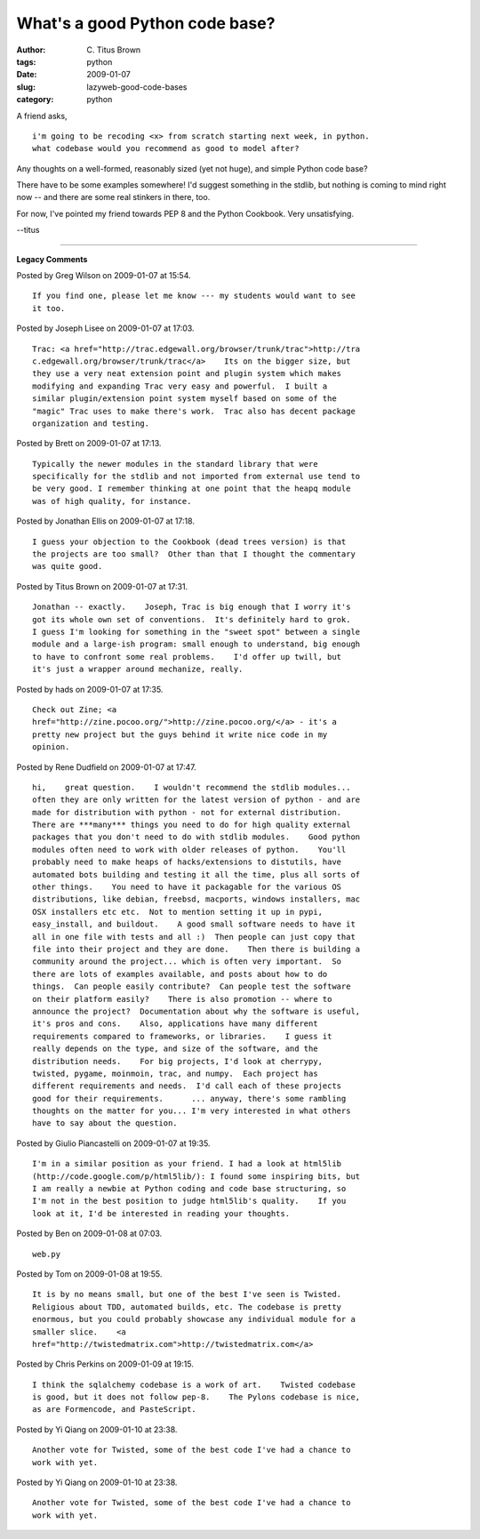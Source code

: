 What's a good Python code base?
###############################

:author: C\. Titus Brown
:tags: python
:date: 2009-01-07
:slug: lazyweb-good-code-bases
:category: python


A friend asks, ::

  i'm going to be recoding <x> from scratch starting next week, in python.
  what codebase would you recommend as good to model after?

Any thoughts on a well-formed, reasonably sized (yet not huge), and simple
Python code base?

There have to be some examples somewhere!  I'd suggest something in the stdlib,
but nothing is coming to mind right now -- and there are some real stinkers in
there, too.

For now, I've pointed my friend towards PEP 8 and the Python Cookbook.  Very
unsatisfying.

--titus


----

**Legacy Comments**


Posted by Greg Wilson on 2009-01-07 at 15:54. 

::

   If you find one, please let me know --- my students would want to see
   it too.


Posted by Joseph Lisee on 2009-01-07 at 17:03. 

::

   Trac: <a href="http://trac.edgewall.org/browser/trunk/trac">http://tra
   c.edgewall.org/browser/trunk/trac</a>    Its on the bigger size, but
   they use a very neat extension point and plugin system which makes
   modifying and expanding Trac very easy and powerful.  I built a
   similar plugin/extension point system myself based on some of the
   "magic" Trac uses to make there's work.  Trac also has decent package
   organization and testing.


Posted by Brett on 2009-01-07 at 17:13. 

::

   Typically the newer modules in the standard library that were
   specifically for the stdlib and not imported from external use tend to
   be very good. I remember thinking at one point that the heapq module
   was of high quality, for instance.


Posted by Jonathan Ellis on 2009-01-07 at 17:18. 

::

   I guess your objection to the Cookbook (dead trees version) is that
   the projects are too small?  Other than that I thought the commentary
   was quite good.


Posted by Titus Brown on 2009-01-07 at 17:31. 

::

   Jonathan -- exactly.    Joseph, Trac is big enough that I worry it's
   got its whole own set of conventions.  It's definitely hard to grok.
   I guess I'm looking for something in the "sweet spot" between a single
   module and a large-ish program: small enough to understand, big enough
   to have to confront some real problems.    I'd offer up twill, but
   it's just a wrapper around mechanize, really.


Posted by hads on 2009-01-07 at 17:35. 

::

   Check out Zine; <a
   href="http://zine.pocoo.org/">http://zine.pocoo.org/</a> - it's a
   pretty new project but the guys behind it write nice code in my
   opinion.


Posted by Rene Dudfield on 2009-01-07 at 17:47. 

::

   hi,    great question.    I wouldn't recommend the stdlib modules...
   often they are only written for the latest version of python - and are
   made for distribution with python - not for external distribution.
   There are ***many*** things you need to do for high quality external
   packages that you don't need to do with stdlib modules.    Good python
   modules often need to work with older releases of python.    You'll
   probably need to make heaps of hacks/extensions to distutils, have
   automated bots building and testing it all the time, plus all sorts of
   other things.    You need to have it packagable for the various OS
   distributions, like debian, freebsd, macports, windows installers, mac
   OSX installers etc etc.  Not to mention setting it up in pypi,
   easy_install, and buildout.    A good small software needs to have it
   all in one file with tests and all :)  Then people can just copy that
   file into their project and they are done.    Then there is building a
   community around the project... which is often very important.  So
   there are lots of examples available, and posts about how to do
   things.  Can people easily contribute?  Can people test the software
   on their platform easily?    There is also promotion -- where to
   announce the project?  Documentation about why the software is useful,
   it's pros and cons.    Also, applications have many different
   requirements compared to frameworks, or libraries.    I guess it
   really depends on the type, and size of the software, and the
   distribution needs.    For big projects, I'd look at cherrypy,
   twisted, pygame, moinmoin, trac, and numpy.  Each project has
   different requirements and needs.  I'd call each of these projects
   good for their requirements.      ... anyway, there's some rambling
   thoughts on the matter for you... I'm very interested in what others
   have to say about the question.


Posted by Giulio Piancastelli on 2009-01-07 at 19:35. 

::

   I'm in a similar position as your friend. I had a look at html5lib
   (http://code.google.com/p/html5lib/): I found some inspiring bits, but
   I am really a newbie at Python coding and code base structuring, so
   I'm not in the best position to judge html5lib's quality.    If you
   look at it, I'd be interested in reading your thoughts.


Posted by Ben on 2009-01-08 at 07:03. 

::

   web.py


Posted by Tom on 2009-01-08 at 19:55. 

::

   It is by no means small, but one of the best I've seen is Twisted.
   Religious about TDD, automated builds, etc. The codebase is pretty
   enormous, but you could probably showcase any individual module for a
   smaller slice.    <a
   href="http://twistedmatrix.com">http://twistedmatrix.com</a>


Posted by Chris Perkins on 2009-01-09 at 19:15. 

::

   I think the sqlalchemy codebase is a work of art.    Twisted codebase
   is good, but it does not follow pep-8.    The Pylons codebase is nice,
   as are Formencode, and PasteScript.


Posted by Yi Qiang on 2009-01-10 at 23:38. 

::

   Another vote for Twisted, some of the best code I've had a chance to
   work with yet.


Posted by Yi Qiang on 2009-01-10 at 23:38. 

::

   Another vote for Twisted, some of the best code I've had a chance to
   work with yet.


